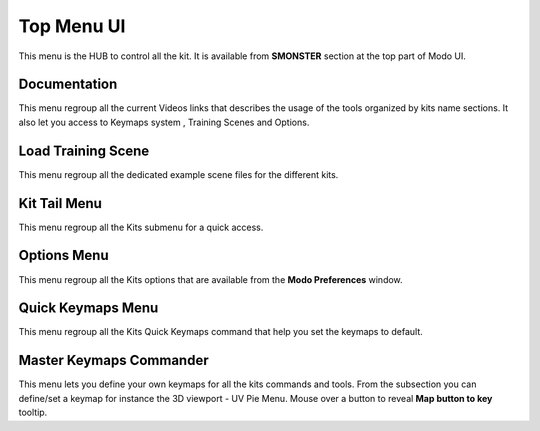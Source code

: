 Top Menu UI
===========

This menu is the HUB to control all the kit. It is available from **SMONSTER** section at the top part of Modo UI.



.. _topmenu_documentation:

Documentation
-------------

This menu regroup all the current Videos links that describes the usage of the tools organized by kits name sections.
It also let you access to Keymaps system , Training Scenes and Options.



.. _topmenu_trainingscene:

Load Training Scene
-------------------

This menu regroup all the dedicated example scene files for the different kits.



.. _topmenu_kittailmenu:

Kit Tail Menu
-------------

This menu regroup all the Kits submenu for a quick access.



.. _topmenu_smonsteroptions:

Options Menu
------------

This menu regroup all the Kits options that are available from the **Modo Preferences** window.



.. _topmenu_quickkeymaps:

Quick Keymaps Menu
------------------

This menu regroup all the Kits Quick Keymaps command that help you set the keymaps to default.



.. _topmenu_masterkeymapscommander:

Master Keymaps Commander
------------------------

This menu lets you define your own keymaps for all the kits commands and tools.
From the subsection you can define/set a keymap for instance the 3D viewport - UV Pie Menu.
Mouse over a button to reveal **Map button to key** tooltip.